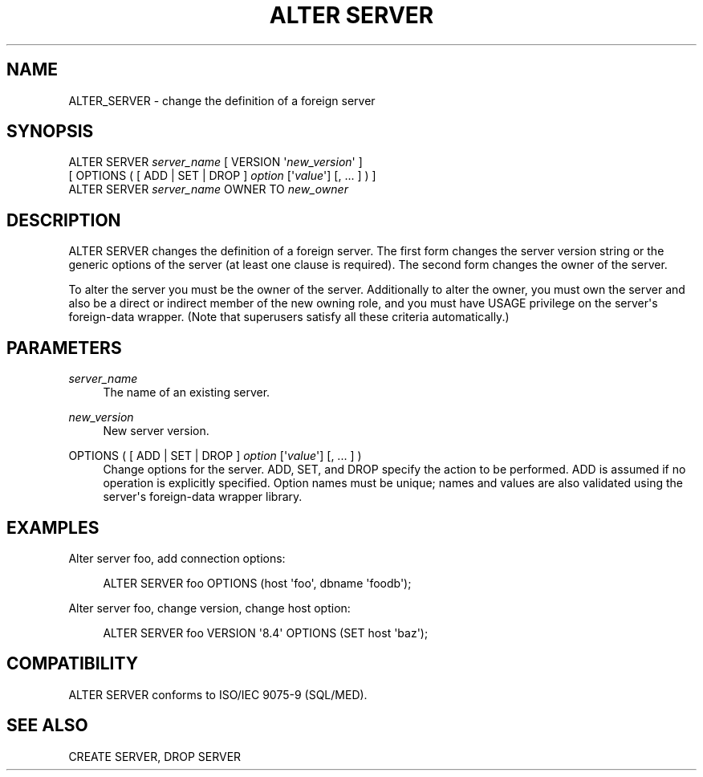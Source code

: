 '\" t
.\"     Title: ALTER SERVER
.\"    Author: The PostgreSQL Global Development Group
.\" Generator: DocBook XSL Stylesheets v1.75.1 <http://docbook.sf.net/>
.\"      Date: 2009-12-01
.\"    Manual: PostgreSQL snapshot Documentation
.\"    Source: PostgreSQL snapshot
.\"  Language: English
.\"
.TH "ALTER SERVER" "7" "2009-12-01" "PostgreSQL snapshot" "PostgreSQL snapshot Documentation"
.\" -----------------------------------------------------------------
.\" * set default formatting
.\" -----------------------------------------------------------------
.\" disable hyphenation
.nh
.\" disable justification (adjust text to left margin only)
.ad l
.\" -----------------------------------------------------------------
.\" * MAIN CONTENT STARTS HERE *
.\" -----------------------------------------------------------------
.SH "NAME"
ALTER_SERVER \- change the definition of a foreign server
.\" ALTER SERVER
.SH "SYNOPSIS"
.sp
.nf
ALTER SERVER \fIserver_name\fR [ VERSION \(aq\fInew_version\fR\(aq ]
    [ OPTIONS ( [ ADD | SET | DROP ] \fIoption\fR [\(aq\fIvalue\fR\(aq] [, \&.\&.\&. ] ) ]
ALTER SERVER \fIserver_name\fR OWNER TO \fInew_owner\fR
.fi
.SH "DESCRIPTION"
.PP
ALTER SERVER
changes the definition of a foreign server\&. The first form changes the server version string or the generic options of the server (at least one clause is required)\&. The second form changes the owner of the server\&.
.PP
To alter the server you must be the owner of the server\&. Additionally to alter the owner, you must own the server and also be a direct or indirect member of the new owning role, and you must have
USAGE
privilege on the server\(aqs foreign\-data wrapper\&. (Note that superusers satisfy all these criteria automatically\&.)
.SH "PARAMETERS"
.PP
\fIserver_name\fR
.RS 4
The name of an existing server\&.
.RE
.PP
\fInew_version\fR
.RS 4
New server version\&.
.RE
.PP
OPTIONS ( [ ADD | SET | DROP ] \fIoption\fR [\(aq\fIvalue\fR\(aq] [, \&.\&.\&. ] )
.RS 4
Change options for the server\&.
ADD,
SET, and
DROP
specify the action to be performed\&.
ADD
is assumed if no operation is explicitly specified\&. Option names must be unique; names and values are also validated using the server\(aqs foreign\-data wrapper library\&.
.RE
.SH "EXAMPLES"
.PP
Alter server
foo, add connection options:
.sp
.if n \{\
.RS 4
.\}
.nf
ALTER SERVER foo OPTIONS (host \(aqfoo\(aq, dbname \(aqfoodb\(aq);
.fi
.if n \{\
.RE
.\}
.PP
Alter server
foo, change version, change
host
option:
.sp
.if n \{\
.RS 4
.\}
.nf
ALTER SERVER foo VERSION \(aq8\&.4\(aq OPTIONS (SET host \(aqbaz\(aq);
.fi
.if n \{\
.RE
.\}
.SH "COMPATIBILITY"
.PP
ALTER SERVER
conforms to ISO/IEC 9075\-9 (SQL/MED)\&.
.SH "SEE ALSO"
CREATE SERVER, DROP SERVER

